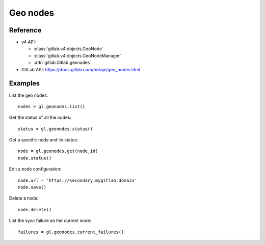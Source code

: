 #########
Geo nodes
#########

Reference
---------

* v4 API:

  + :class:`gitlab.v4.objects.GeoNode`
  + :class:`gitlab.v4.objects.GeoNodeManager`
  + :attr:`gitlab.Gitlab.geonodes`

* GitLab API: https://docs.gitlab.com/ee/api/geo_nodes.html

Examples
--------

List the geo nodes::

    nodes = gl.geonodes.list()

Get the status of all the nodes::

    status = gl.geonodes.status()

Get a specific node and its status::

    node = gl.geonodes.get(node_id)
    node.status()

Edit a node configuration::

    node.url = 'https://secondary.mygitlab.domain'
    node.save()

Delete a node::

    node.delete()

List the sync failure on the current node::

    failures = gl.geonodes.current_failures()
